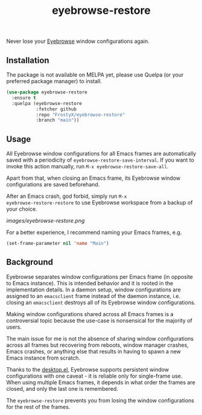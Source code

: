 #+TITLE: eyebrowse-restore

Never lose your [[https://depp.brause.cc/eyebrowse/][Eyebrowse]]
window configurations again.

** Installation

The package is not available on MELPA yet, please use Quelpa (or your
preferred package manager) to install.

#+BEGIN_SRC emacs-lisp
(use-package eyebrowse-restore
  :ensure t
  :quelpa (eyebrowse-restore
           :fetcher github
           :repo "FrostyX/eyebrowse-restore"
           :branch "main"))
#+END_SRC

** Usage

All Eyebrowse window configurations for all Emacs frames are
automatically saved with a periodicity of
~eyebrowse-restore-save-interval~. If you want to invoke this action
manually, run ~M-x eyebrowse-restore-save-all~.

Apart from that, when closing an Emacs frame, its Eyebrowse window
configurations are saved beforehand.

After an Emacs crash, god forbid, simply run ~M-x
eyebrowse-restore-restore~ to use Eyebrowse workspace from a backup of
your choice.

[[images/eyebrowse-restore.png]]

For a better experience, I recommend naming your Emacs frames, e.g.

#+BEGIN_SRC emacs-lisp
(set-frame-parameter nil 'name "Main")
#+END_SRC

** Background

Eyebrowse separates window configurations per Emacs frame (in opposite
to Emacs instance). This is intended behavior and it is rooted in the
implementation details. In a daemon setup, window configurations are
assigned to an ~emacsclient~ frame instead of the daemon instance,
i.e. closing an ~emacsclient~ destroys all of its Eyebrowse window
configurations.

Making window configurations shared across all Emacs frames is a
controversial topic because the use-case is nonsensical for the
majority of users.

The main issue for me is not the absence of sharing window
configurations across all frames but recovering from reboots, window
manager crashes, Emacs crashes, or anything else that results in
having to spawn a new Emacs instance from scratch.

Thanks to the
[[https://www.gnu.org/software/emacs/manual/html_node/emacs/Saving-Emacs-Sessions.html#Saving-Emacs-Sessions][desktop.el]],
Eyebrowse supports persistent window configurations with one caveat -
it is reliable only for single-frame use. When using multiple Emacs
frames, it depends in what order the frames are closed, and only the
last one is remembered.

The ~eyebrowse-restore~ prevents you from losing the window
configurations for the rest of the frames.
